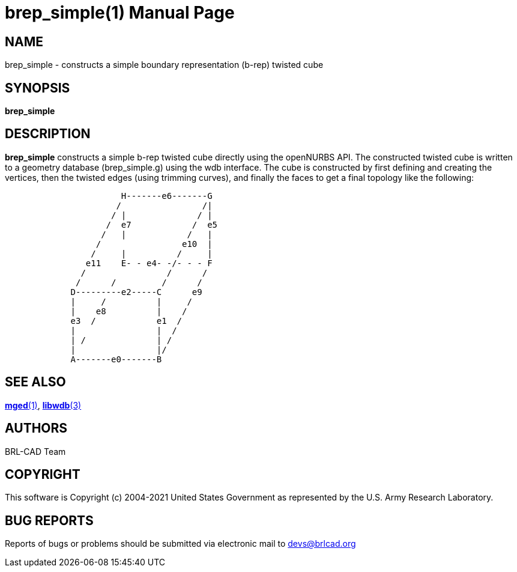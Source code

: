 = brep_simple(1)
BRL-CAD Team
ifndef::site-gen-antora[:doctype: manpage]
:man manual: BRL-CAD User Commands
:man source: BRL-CAD
:page-layout: base

== NAME

brep_simple - constructs a simple boundary representation (b-rep)
twisted cube

== SYNOPSIS

*brep_simple*

== DESCRIPTION

[cmd]*brep_simple* constructs a simple b-rep twisted cube directly
using the openNURBS API. The constructed twisted cube is written to a
geometry database (brep_simple.g) using the wdb interface. The cube is
constructed by first defining and creating the vertices, then the
twisted edges (using trimming curves), and finally the faces to get a
final topology like the following:

....
                       H-------e6-------G
                      /                /|
                     / |              / |
                    /  e7            /  e5
                   /   |            /   |
                  /                e10  |
                 /     |          /     |
                e11    E- - e4- -/- - - F
               /                /      /
              /      /         /      /
             D---------e2-----C      e9
             |     /          |     /
             |    e8          |    /
             e3  /            e1  /
             |                |  /
             | /              | /
             |                |/
             A-------e0-------B
....

== SEE ALSO

xref:man:1/mged.adoc[*mged*(1)], xref:man:3/libwdb.adoc[*libwdb*(3)]

== AUTHORS

BRL-CAD Team

== COPYRIGHT

This software is Copyright (c) 2004-2021 United States Government as
represented by the U.S. Army Research Laboratory.

== BUG REPORTS

Reports of bugs or problems should be submitted via electronic mail to
mailto:devs@brlcad.org[]
